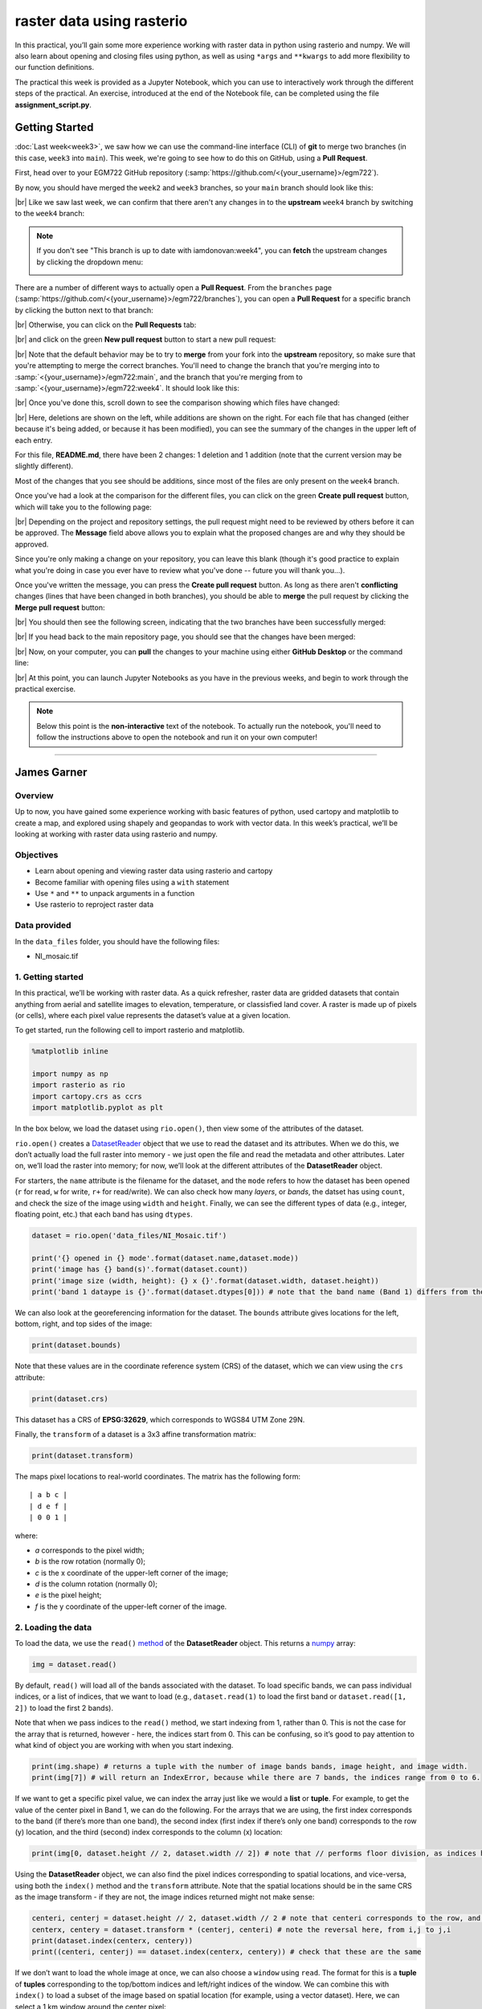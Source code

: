 raster data using rasterio
===========================

In this practical, you’ll gain some more experience working with raster data in python using rasterio and numpy. We
will also learn about opening and closing files using python, as well as using ``*args`` and ``**kwargs`` to add more
flexibility to our function definitions.

The practical this week is provided as a Jupyter Notebook, which you can use to interactively work through the
different steps of the practical. An exercise, introduced at the end of the Notebook file, can be completed using the
file **assignment_script.py**.

Getting Started
---------------

:doc:`Last week<week3>`, we saw how we can use the command-line interface (CLI) of **git** to merge two branches (in this case,
``week3`` into ``main``). This week, we're going to see how to do this on GitHub, using a **Pull Request**.

First, head over to your EGM722 GitHub repository (:samp:`https://github.com/<{your_username}>/egm722`).

By now, you should have merged the ``week2`` and ``week3`` branches, so your ``main`` branch should look like this:

.. image:: ../../../img/egm722/week3/week3_remote.png
    :width: 720
    :align: center
    :alt: the main branch of the github repository, with the merged changes for weeks 1-3

|br| Like we saw last week, we can confirm that there aren't any changes in to the **upstream** ``week4`` branch
by switching to the ``week4`` branch:

.. note::

    If you don't see "This branch is up to date with iamdonovan:week4", you can **fetch** the upstream changes by
    clicking the dropdown menu:

    .. image:: ../../../img/egm722/week4/fetch_upstream.png
        :width: 600
        :align: center
        :alt: the fetch upstream button highlighted

There are a number of different ways to actually open a **Pull Request**. From the ``branches`` page
(:samp:`https://github.com/<{your_username}>/egm722/branches`), you can open a **Pull Request** for a
specific branch by clicking the button next to that branch:

.. image:: ../../../img/egm722/week4/branches.png
    :width: 720
    :align: center
    :alt: the branches page on github, showing all branches in the repository

|br| Otherwise, you can click on the **Pull Requests** tab:

.. image:: ../../../img/egm722/week4/pull_requests.png
    :width: 720
    :align: center
    :alt: the pull requests tab

|br| and click on the green **New pull request** button to start a new pull request:

.. image:: ../../../img/egm722/week4/new_pullrequest.png
    :width: 720
    :align: center
    :alt: the first step in creating a pull request: the comparison

|br| Note that the default behavior may be to try to **merge** from your fork into the **upstream** repository,
so make sure that you're attempting to merge the correct branches. You'll need to change the branch that you're
merging into to :samp:`<{your_username}>/egm722:main`, and the branch that you're merging from to
:samp:`<{your_username}>/egm722:week4`. It should look like this:

.. image:: ../../../img/egm722/week4/right_branches.png
    :width: 720
    :align: center
    :alt: comparing the correct branches for the pull request.

|br| Once you've done this, scroll down to see the comparison showing which files have changed:

.. image:: ../../../img/egm722/week4/comparison.png
    :width: 720
    :align: center
    :alt: the comparison of two files using git diff

|br| Here, deletions are shown on the left, while additions are shown on the right. For each file that has changed
(either because it's being added, or because it has been modified), you can see the summary of the changes in 
the upper left of each entry.

For this file, **README.md**, there have been 2 changes: 1 deletion and 1 addition (note that the current version may
be slightly different).

Most of the changes that you see should be additions, since most of the files are only present on the ``week4`` branch.

Once you've had a look at the comparison for the different files, you can click on the green **Create pull request** 
button, which will take you to the following page:

.. image:: ../../../img/egm722/week4/create_pr.png
    :width: 720
    :align: center
    :alt: the open a pull request page

|br| Depending on the project and repository settings, the pull request might need to be reviewed by others before
it can be approved. The **Message** field above allows you to explain what the proposed changes are and why they
should be approved. 

Since you're only making a change on your repository, you can leave this blank (though it's
good practice to explain what you're doing in case you ever have to review what you've done -- future you will
thank you...). 

Once you've written the message, you can press the **Create pull request** button. As long as there aren't 
**conflicting** changes (lines that have been changed in both branches), you should be able
to **merge** the pull request by clicking the **Merge pull request** button:

.. image:: ../../../img/egm722/week4/no_conflicts.png
    :width: 720
    :align: center
    :alt: the button indicating that you can safely merge the pull request

|br| You should then see the following screen, indicating that the two branches have been successfully merged:

.. image:: ../../../img/egm722/week4/pr_merged.png
    :width: 720
    :align: center
    :alt: the successfully merged pull request

|br| If you head back to the main repository page, you should see that the changes have been merged:

.. image:: ../../../img/egm722/week4/week4_approved.png
    :width: 720
    :align: center
    :alt: the successfully merged changes in the main branch

|br| Now, on your computer, you can **pull** the changes to your machine using either **GitHub Desktop** or the
command line:

.. image:: ../../../img/egm722/week4/week4_pull.png
    :width: 600
    :align: center
    :alt: github desktop showing the "pull origin" button

|br| At this point, you can launch Jupyter Notebooks as you have in the previous weeks, and begin to work through
the practical exercise.

.. note::
    
    Below this point is the **non-interactive** text of the notebook. To actually run the notebook, you'll need to
    follow the instructions above to open the notebook and run it on your own computer!

....

James Garner
--------------


Overview
...........

Up to now, you have gained some experience working with basic features
of python, used cartopy and matplotlib to create a map, and explored
using shapely and geopandas to work with vector data. In this week’s
practical, we’ll be looking at working with raster data using rasterio
and numpy.

Objectives
............

-  Learn about opening and viewing raster data using rasterio and
   cartopy
-  Become familiar with opening files using a ``with`` statement
-  Use ``*`` and ``**`` to unpack arguments in a function
-  Use rasterio to reproject raster data

Data provided
...............

In the ``data_files`` folder, you should have the following files:

- NI_mosaic.tif

1. Getting started
.....................

In this practical, we’ll be working with raster data. As a quick
refresher, raster data are gridded datasets that contain anything from
aerial and satellite images to elevation, temperature, or classisfied
land cover. A raster is made up of pixels (or cells), where each pixel
value represents the dataset’s value at a given location.

To get started, run the following cell to import rasterio and
matplotlib.

.. code:: ipython3

    %matplotlib inline
    
    import numpy as np
    import rasterio as rio
    import cartopy.crs as ccrs
    import matplotlib.pyplot as plt

In the box below, we load the dataset using ``rio.open()``, then view
some of the attributes of the dataset.

``rio.open()`` creates a
`DatasetReader <https://rasterio.readthedocs.io/en/latest/api/rasterio.io.html#rasterio.io.DatasetReader>`__
object that we use to read the dataset and its attributes. When we do
this, we don’t actually load the full raster into memory - we just open
the file and read the metadata and other attributes. Later on, we’ll
load the raster into memory; for now, we’ll look at the different
attributes of the **DatasetReader** object.

For starters, the ``name`` attribute is the filename for the dataset,
and the ``mode`` refers to how the dataset has been opened (``r`` for
read, ``w`` for write, ``r+`` for read/write). We can also check how
many *layers*, or *bands*, the datset has using ``count``, and check the
size of the image using ``width`` and ``height``. Finally, we can see
the different types of data (e.g., integer, floating point, etc.) that
each band has using ``dtypes``.

.. code:: ipython3

    dataset = rio.open('data_files/NI_Mosaic.tif')
    
    print('{} opened in {} mode'.format(dataset.name,dataset.mode))
    print('image has {} band(s)'.format(dataset.count))
    print('image size (width, height): {} x {}'.format(dataset.width, dataset.height))
    print('band 1 dataype is {}'.format(dataset.dtypes[0])) # note that the band name (Band 1) differs from the list index [0]

We can also look at the georeferencing information for the dataset. The
``bounds`` attribute gives locations for the left, bottom, right, and
top sides of the image:

.. code:: ipython3

    print(dataset.bounds)

Note that these values are in the coordinate reference system (CRS) of
the dataset, which we can view using the ``crs`` attribute:

.. code:: ipython3

    print(dataset.crs)

This dataset has a CRS of **EPSG:32629**, which corresponds to WGS84 UTM
Zone 29N.

Finally, the ``transform`` of a dataset is a 3x3 affine transformation
matrix:

.. code:: ipython3

    print(dataset.transform)

The maps pixel locations to real-world coordinates. The matrix has the
following form:

::

   | a b c |
   | d e f |
   | 0 0 1 |

where:

-  *a* corresponds to the pixel width;
-  *b* is the row rotation (normally 0);
-  *c* is the x coordinate of the upper-left corner of the image;
-  *d* is the column rotation (normally 0);
-  *e* is the pixel height;
-  *f* is the y coordinate of the upper-left corner of the image.

2. Loading the data
.....................

To load the data, we use the ``read()``
`method <https://rasterio.readthedocs.io/en/latest/api/rasterio.io.html#rasterio.io.DatasetReader.read>`__
of the **DatasetReader** object. This returns a
`numpy <https://numpy.org/doc/stable/>`__ array:

.. code:: ipython3

    img = dataset.read()

By default, ``read()`` will load all of the bands associated with the
dataset. To load specific bands, we can pass individual indices, or a
list of indices, that we want to load (e.g., ``dataset.read(1)`` to load
the first band or ``dataset.read([1, 2])`` to load the first 2 bands).

Note that when we pass indices to the ``read()`` method, we start
indexing from 1, rather than 0. This is not the case for the array that
is returned, however - here, the indices start from 0. This can be
confusing, so it’s good to pay attention to what kind of object you are
working with when you start indexing.

.. code:: ipython3

    print(img.shape) # returns a tuple with the number of image bands bands, image height, and image width.
    print(img[7]) # will return an IndexError, because while there are 7 bands, the indices range from 0 to 6.

If we want to get a specific pixel value, we can index the array just
like we would a **list** or **tuple**. For example, to get the value of
the center pixel in Band 1, we can do the following. For the arrays that
we are using, the first index corresponds to the band (if there’s more
than one band), the second index (first index if there’s only one band)
corresponds to the row (y) location, and the third (second) index
corresponds to the column (x) location:

.. code:: ipython3

    print(img[0, dataset.height // 2, dataset.width // 2]) # note that // performs floor division, as indices have to be integers

Using the **DatasetReader** object, we can also find the pixel indices
corresponding to spatial locations, and vice-versa, using both the
``index()`` method and the ``transform`` attribute. Note that the
spatial locations should be in the same CRS as the image transform - if
they are not, the image indices returned might not make sense:

.. code:: ipython3

    centeri, centerj = dataset.height // 2, dataset.width // 2 # note that centeri corresponds to the row, and centerj the column
    centerx, centery = dataset.transform * (centerj, centeri) # note the reversal here, from i,j to j,i
    print(dataset.index(centerx, centery))
    print((centeri, centerj) == dataset.index(centerx, centery)) # check that these are the same

If we don’t want to load the whole image at once, we can also choose a
``window`` using ``read``. The format for this is a **tuple** of
**tuples** corresponding to the top/bottom indices and left/right
indices of the window. We can combine this with ``index()`` to load a
subset of the image based on spatial location (for example, using a
vector dataset). Here, we can select a 1 km window around the center
pixel:

.. code:: ipython3

    top, lft = dataset.index(centerx-500, centery+500)
    bot, rgt = dataset.index(centerx+500, centery-500)
    
    subset = dataset.read(window=((top, bot), (lft, rgt))) # format is (top, bottom), (left, right)
    
    dataset.close() # remember to close the dataset now that we're done with it.

3. The with statement
.......................

In python, we use the built-in ``open()`` function to open files on the
disk, in almost exactly the same way that ``rasterio.open()`` works. If
you were to run the line of code below, you would see an output like
this:

.. code:: python

   In [42]: dataset
   Out[42]: <open DatasetReader name='data_files/NI_Mosaic.tif' mode='r'>

Here, the file is ``open``, with a mode ``r`` for reading. Once we are
done with the file (either reading, writing, appending, or whatever it
happens to be), we have to remember to *close* the file using the
``close()`` method:

.. code:: python

   f = open('my_file.txt', 'w')
   ...
   f.close()

However, sometimes things happen. For example, an exception might be
raised, or the interpreter might crash, and the file might `stay
open <https://askubuntu.com/a/701536>`__.

One way that we can handle opening/closing files without having to
remember to explicitly close them is using a ``with`` statement:

.. code:: python

   with open('my_file.txt', 'w') as f:
       ...

This is exactly the same as what’s written above - within the ``with``
statement, we can use the variable ``f`` exactly as we would in the
other example. In the cell below, we can re-open the dataset, extract
the different attributes that we will need for the next few exercises,
and then close the file:

.. code:: ipython3

    with rio.open('data_files/NI_Mosaic.tif') as dataset:
        img = dataset.read()
        xmin, ymin, xmax, ymax = dataset.bounds

You should see that ``dataset`` is now a *closed* **DatasetReader**
object:

.. code:: ipython3

    dataset

4. Displaying raster data using matplotlib and cartopy
.........................................................

Now that we’ve loaded our image, we can use cartopy and matplotlib to
display it, just like we did for mapping vector data in Weeks 2 and 3.
To start, we’ll create a new cartopy **CRS** object, and use this to
create a matplotlib **Axes** object:

.. code:: ipython3

    myCRS = ccrs.UTM(29) # note that this matches with the CRS of our image
    fig, ax = plt.subplots(1, 1, figsize=(10, 10), subplot_kw=dict(projection=myCRS))

Now, we will use
```ax.imshow()`` <https://matplotlib.org/stable/api/_as_gen/matplotlib.axes.Axes.imshow.html>`__
to display a single band from our image. We’ll use the
`Landsat <https://www.usgs.gov/faqs/what-are-band-designations-landsat-satellites?qt-news_science_products=0#qt-news_science_products>`__
Near Infrared band - for our image, which is based on Landsat 5 TM
images, this is Band 4 (remember that this corresponds to index 3 of our
bands array):

.. code:: ipython3

    ax.imshow(img[3], cmap='gray', vmin=200, vmax=5000)

    fig

As you can see from the link above, ``imshow()`` has a number of
arguments that we can use to display our image. As we are using only a
single band, we can set the minimum (``vmin``) and maximum (``vmax``)
values of the image to stretch the display to, as well as what colormap
to use (``cmap``). For more information about colormaps, you can check
out `this
tutorial <https://matplotlib.org/stable/tutorials/colors/colormaps.html>`__,
as well as a recent
`paper <https://www.nature.com/articles/s41467-020-19160-7>`__ on the
(mis)use of color in science.

But, mouse over the figure window above - what coordinates do you see in
the bottom right corner? Do they look correct? By default, ``imshow()``
uses the row/column indices of the image, rather than the geographic
coordinates. To set these properly, we have to tell ``imshow()`` both
the ``tranform`` (CRS) to use, as well as the ``extent`` of the image.
Run the cell below, then mouse back over the figure above. The
coordinates (both the projected and geographic coordinates) should look
more correct now.

.. code:: ipython3

    ax.imshow(img[3], cmap='gray', vmin=200, vmax=5000, transform=myCRS, extent=[xmin, xmax, ymin, ymax])

    fig

This is not the only way that we can display images, however. We can
also display them as RGB color composites. Try the following code:

.. code:: ipython3

    ax.imshow(img[0:3], transform=myCRS, extent=[xmin, xmax, ymin, ymax])

    fig

So that didn’t work - we get a **TypeError** with the following message:

.. code:: python

   TypeError: Invalid shape (3, 1500, 1850) for image data

Remember that ``dataset.read()`` loaded the raster as a raster with
three dimensions:

-  dimension 1: the bands
-  dimension 2: the rows
-  dimension 3: the columns

But, ``ax.imshow()`` expects that the image indices are in the order
(rows, columns, bands). From the documentation, we also see that:

.. code-block:: text

   X: array-like or PIL image
       The image data. Supported array shapes are:

       (M, N): an image with scalar data. The values are mapped to colors using normalization and a colormap.
           See parameters norm, cmap, vmin, vmax.
       (M, N, 3): an image with RGB values (0-1 float or 0-255 int).
       (M, N, 4): an image with RGBA values (0-1 float or 0-255 int), i.e. including transparency.
       The first two dimensions (M, N) define the rows and columns of the image.

       Out-of-range RGB(A) values are clipped.

So, to show an RGB image, we also need to scale our image to have values
between 0-1 (or 0-255).

Now, we could try do this each and every time that we want to display an
image, but this makes for unreadable code and also increases the
likelihood that we will make a mistake writing our code.

In other words, this is a perfect place to write a function:

.. code:: ipython3

    def img_display(image, ax, bands, transform, extent):
        '''
        This is where you should write a docstring.
        '''
        # first, we transpose the image to re-order the indices
        dispimg = image.transpose([1, 2, 0])

        # next, we have to scale the image.
        dispimg = dispimg / dispimg.max()

        # finally, we display the image
        handle = ax.imshow(dispimg[:, :, bands], transform=transform, extent=extent)

        return handle, ax

.. code:: ipython3

    h, ax = img_display(img, ax, [2, 1, 0], myCRS, [xmin, xmax, ymin, ymax])
    fig # just to save you from scrolling back up to see

So that worked, but the image is very dark - this is because of the way
the we “normalized” the values to fall between 0 and 1, using the
maximum of all of the bands:

.. code:: ipython3

    maxvals = [img[i].max() for i in range(dataset.count)]
    print(maxvals)

From the code below, we see that not all of the bands have the same
range of values. Bands 1-3 have fairly low maximum values (2500-4100),
while Band 5 has the highest values of all, over twice as high as in
bands 1-3.

Rather than normalizing using the maximum value of all of the bands, we
might want to instead normalize based on the maximum value of a given
band. However, that might still result in dark or washed-out images.

Let’s instead try a `percentile
stretch <https://theailearner.com/2019/01/30/contrast-stretching/>`__,
which should give a bit nicer results:

.. code:: ipython3

    def percentile_stretch(image, pmin=0., pmax=100.):
        '''
        This is where you should write a docstring.
        '''
        # here, we make sure that pmin < pmax, and that they are between 0, 100
        if not 0 <= pmin < pmax <= 100:
            raise ValueError('0 <= pmin < pmax <= 100')
        # here, we make sure that the image is only 2-dimensional
        if not image.ndim == 2:
            raise ValueError('Image can only have two dimensions (row, column)')

        minval = np.percentile(image, pmin)
        maxval = np.percentile(image, pmax)

        stretched = (image - minval) / (maxval - minval) # stretch the image to 0, 1
        stretched[image < minval] = 0 # set anything less than minval to the new minimum, 0.
        stretched[image > maxval] = 1 # set anything greater than maxval to the new maximum, 1.

        return stretched

Here, we have a few things happening. In the function header, we have
two parameters, *pmin* and *pmax*, that we provide default values of 0
and 100, respectively:

.. code:: python

   def percentile_stretch(image, pmin=0, pmax=100):
       ...

We’ve seen this before, but it’s worth re-stating here that if we call
the function like this:

.. code:: python

       stretched = percentile_stretch(img)

It will use the default values for *pmin* and *pmax*. Using default
values like this provides us a way to make sure that necessary
parameters are always set, without us always having to remember to set
them when we call a function.

Next, note the two conditional statements at the beginning of the
function:

.. code:: python

       # here, we make sure that pmin < pmax, and that they are between 0, 100
       if not 0 <= pmin < pmax <= 100:
           raise ValueError('0 <= pmin < pmax <= 100')

We first check that pmin >= 0 (because it’s a percentage), that pmin <
pmax, and that pmax <= 100 (because it’s a percentage).

If any of these things are not true, we **raise** a **ValueError**, with
a message indicating what caused the error.

We also want to make sure that our image only has two dimensions (i.e.,
we are operating on a single band), so we check that the number of
dimensions (``ndim``) is equal to 2:

.. code:: python

       # here, we make sure that the image is only 2-dimensional
       if not image.ndim == 2:
           raise ValueError('Image can only have two dimensions (row, column)')

After that, we use
```np.percentile()`` <https://numpy.org/doc/stable/reference/generated/numpy.percentile.html>`__
to calculate the percentile value:

.. code:: python

       minval = np.percentile(image, pmin)
       maxval = np.percentile(image, pmax)

stretch the image to values between 0 and 1:

.. code:: python

       stretched = (image - minval) / (maxval - minval) # stretch the image to 0, 1

and make sure to set any values below our minimum/maximum values to be
equal to 0 or 1, respectively:

.. code:: python

       stretched[image < minval] = 0 # set anything less than minval to the new minimum, 0.
       stretched[image > maxval] = 1 # set anything greater than maxval to the new maximum, 1.

Now, we should update ``img_display()`` to use ``percentile_stretch()``:

.. code:: ipython3

    def img_display(image, ax, bands, transform, extent, pmin=0, pmax=100):
        '''
        This is where you should write a docstring.
        '''
        dispimg = image.copy().astype(np.float32) # make a copy of the original image,
        # but be sure to cast it as a floating-point image, rather than an integer

        for b in range(image.shape[0]): # loop over each band, stretching using percentile_stretch()
            dispimg[b] = percentile_stretch(image[b], pmin=pmin, pmax=pmax)

        # next, we transpose the image to re-order the indices
        dispimg = dispimg.transpose([1, 2, 0])

        # finally, we display the image
        handle = ax.imshow(dispimg[:, :, bands], transform=transform, extent=extent)

        return handle, ax

Now, run the new function:

.. code:: ipython3

    h, ax = img_display(img, ax, [2, 1, 0], myCRS, [xmin, xmax, ymin, ymax], pmin=0.1, pmax=99.9)
    fig # just to save you from scrolling back up to see

That looks much better - we can now see the image, it has good contrast,
and the image is displayed in the correct location on the map.

5. functions with \*args and \**kwargs
..........................................

At the moment, however, our function has a lot of extra
parameters/arguments:

.. code:: python

   def img_display(image, ax, bands, transform, extent, pmin=0, pmax=100):
       ...

Rather than explicitly specifying the transform and extent each time,
for example, we can change this to use the `unpacking
operator <https://realpython.com/python-kwargs-and-args/>`__, ``**``. In
this way, we can define a **dict** of keyword arguments (kwargs) to pass
to ``percentile_stretch()`` and ``ax.imshow()``:

.. code:: ipython3

    def new_img_display(image, ax, bands, stretch_args=None, **imshow_args):
        '''
        This is where you should write a docstring.
        '''
        dispimg = image.copy().astype(np.float32) # make a copy of the original image,
        # but be sure to cast it as a floating-point image, rather than an integer
    
        for b in range(image.shape[0]): # loop over each band, stretching using percentile_stretch()
            if stretch_args is None: # if stretch_args is None, use the default values for percentile_stretch
                dispimg[b] = percentile_stretch(image[b])
            else:
                dispimg[b] = percentile_stretch(image[b], **stretch_args)
    
        # next, we transpose the image to re-order the indices
        dispimg = dispimg.transpose([1, 2, 0])
        
        # finally, we display the image
        handle = ax.imshow(dispimg[:, :, bands], **imshow_args)
        
        return handle, ax

Now, create a **dict** called my_kwargs with keys ``extent`` and
``transform``, using the values we passed to ``ax.imshow()`` previously:

.. code:: ipython3

    my_kwargs = {'extent': [xmin, xmax, ymin, ymax],
                 'transform': myCRS}
    
    my_stretch = {'pmin': 0.1, 'pmax': 99.9}
    
    h, ax = new_img_display(img, ax, [2, 1, 0], stretch_args=my_stretch, **my_kwargs)
    fig

You should see that this is the same image as before - the only thing
that’s changed is how we call the function.

Feel free to try different stretch values, to see how it changes the
image. If you’re interested in learning more about Landsat `band
combinations <https://youtu.be/jc8NVHwjhlQ>`__ and `image
enhancement <https://youtu.be/LYVi7F4U8Eg>`__ in general, you are
welcome to watch the lecture videos provided by these links.

6. Reprojecting rasters using rasterio
........................................

Fortunately, our image was provided in a geographic format that matches
what we’ve been working with (WGS84 UTM Zone 29N). But, what if we need
to have our image in a different format? In that case, we can use the
``rasterio.warp`` sub-module to reproject the image. The example below
comes directly from an example provided in the `rasterio
documentation <https://rasterio.readthedocs.io/en/latest/topics/reproject.html#reprojecting-a-geotiff-dataset>`__,
and it makes use of two concepts that we’ve introduced in this
practical: the ``with`` statement, and ``**kwargs``. For more details
about the different functions, such as
``rasterio.warp.calculate_default_transform()`` or
``rasterio.warp.reproject``, check out the
`documentation <https://rasterio.readthedocs.io/en/latest/api/rasterio.warp.html>`__.

The first part of this example:

.. code:: python

   with rio.open('data_files/NI_Mosaic.tif') as src:
       transform, width, height = rio.warp.calculate_default_transform(
               src.crs, dst_crs, src.width, src.height, *src.bounds)

opens the ``NI_Mosaic.tif`` file, and find the new ``transform``,
``width``, and ``height`` attribute values for the reprojected (output)
raster. Next, we copy the ``meta`` attribute, a ``dict`` object, from
the source dataset:

.. code:: python

       kwargs = src.meta.copy()

We then ``update`` (change) some of the attributes of the ``dict``
object to match the output dataset:

.. code:: python

       kwargs.update({
           'crs': dst_crs,
           'transform': transform,
           'width': width,
           'height': height
       })

Finally, we open the new (reprojected) dataset, and reproject each band
from the source dataset to the output dataset, using a nearest-neighbor
resampling (``Resampling.nearest``):

.. code:: python

       with rio.open('data_files/NI_Mosaic_ITM.tif', 'w', **kwargs) as dst:
           for i in range(1, src.count + 1): # ranging from 1 to the number of bands + 1
               rio.warp.reproject(
                   source=rio.band(src, i),
                   destination=rio.band(dst, i),
                   src_transform=src.transform,
                   src_crs=src.crs,
                   dst_transform=transform,
                   dst_crs=dst_crs,
                   resampling=Resampling.nearest)

Note that this example only reprojects the raster from one CRS to
another. If we wanted to, say, reproject the raster while also changing
the pixel size or cropping to a particular data frame, we would need to
calculate the new ``transform``, ``width``, and ``height`` values
accordingly.

.. code:: ipython3

    import rasterio.warp # note: we will be able to use rio.warp here, since we've previously imported rasterio as rio.
    dst_crs = 'epsg:2157' # irish transverse mercator EPSG code

    with rio.open('data_files/NI_Mosaic.tif') as src:
        transform, width, height = rio.warp.calculate_default_transform(
                src.crs, dst_crs, src.width, src.height, *src.bounds)
        kwargs = src.meta.copy() # this copies the meta dict object
        kwargs.update({
            'crs': dst_crs,
            'transform': transform,
            'width': width,
            'height': height
        }) # note: to change the values in a dictionary, we use the update() method

        with rio.open('data_files/NI_Mosaic_ITM.tif', 'w', **kwargs) as dst:
            for i in range(1, src.count + 1): # ranging from 1 to the number of bands + 1
                rio.warp.reproject(
                    source=rio.band(src, i),
                    destination=rio.band(dst, i),
                    src_transform=src.transform,
                    src_crs=src.crs,
                    dst_transform=transform,
                    dst_crs=dst_crs,
                    resampling=rio.warp.Resampling.nearest)

Next steps
............

That wraps up the practical for this week. Next week, we’ll look at some
more programming concepts, as well as ways that we can work with both
raster data and vector data. In the meantime, use the
``assignment_script.py`` file in the Week4 folder to work on a script
that combines the concepts we’ve used this week, as well as some of the
material from previous weeks, to produce a map that overlays the county
borders and town/city locations on the satellite image provided.

For an additional challenge, try this: In the image below, notice how
the area outside of the county borders has been covered by a
semi-transparent overlay. Can you work out a way to do this? Check over
the ``import`` statements in ``assignment_script.py`` **carefully** -
there’s at least one import that we haven’t used yet, but it should help
point you in the right direction.

I’ll provide my example next week, but try to think about the different
steps involved and how you might solve this, using some of the examples
provided in previous weeks. Good luck!

.. figure:: ../../../img/egm722/week4/example_map.png
    :width: 720
    :align: center
    :alt: Example map for Week 4 assignment
